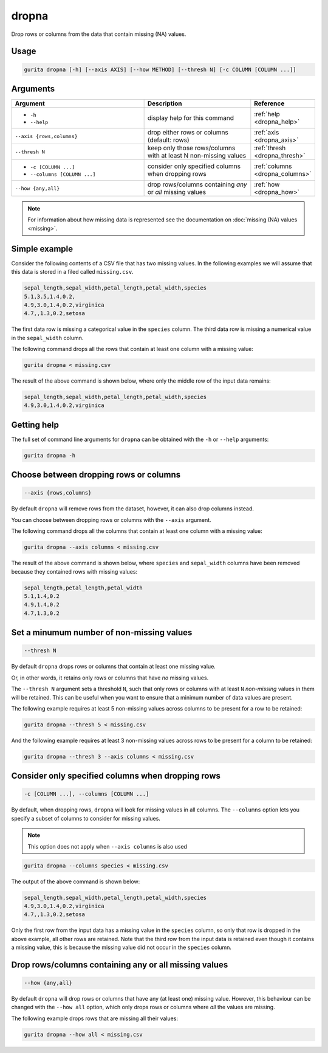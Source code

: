 .. _dropna:

dropna
======

Drop rows or columns from the data that contain missing (NA) values.

Usage
-----

.. code-block:: bash

   gurita dropna [-h] [--axis AXIS] [--how METHOD] [--thresh N] [-c COLUMN [COLUMN ...]] 

Arguments
---------

.. list-table::
   :widths: 25 20 10
   :header-rows: 1
   :class: tight-table

   * - Argument
     - Description
     - Reference
   * - * ``-h``
       * ``--help``
     - display help for this command
     - :ref:`help <dropna_help>`
   * - ``--axis {rows,columns}``
     - drop either rows or columns (default: rows)
     - :ref:`axis <dropna_axis>`
   * - ``--thresh N``
     - keep only those rows/columns with at least N non-missing values
     - :ref:`thresh <dropna_thresh>`
   * - * ``-c [COLUMN ...]``
       * ``--columns [COLUMN ...]``
     - consider only specified columns when dropping rows 
     - :ref:`columns <dropna_columns>`
   * - ``--how {any,all}``
     - drop rows/columns containing *any* or *all* missing values
     - :ref:`how <dropna_how>`

.. note::

   For information about how missing data is represented see the documentation on :doc:`missing (NA) values <missing>`.

Simple example
--------------

Consider the following contents of a CSV file that has two missing values. In the following examples we will assume that this
data is stored in a filed called ``missing.csv``.

.. code-block:: text

    sepal_length,sepal_width,petal_length,petal_width,species
    5.1,3.5,1.4,0.2,
    4.9,3.0,1.4,0.2,virginica
    4.7,,1.3,0.2,setosa

The first data row is missing a categorical value in the ``species`` column. 
The third data row is missing a numerical value in the ``sepal_width`` column. 

The following command drops all the rows that contain at least one column with a missing value:

.. code-block:: text

    gurita dropna < missing.csv 

The result of the above command is shown below, where only the middle row of the input data remains: 

.. code-block:: text

    sepal_length,sepal_width,petal_length,petal_width,species
    4.9,3.0,1.4,0.2,virginica

.. _dropna_help:

Getting help
------------

The full set of command line arguments for ``dropna`` can be obtained with the ``-h`` or ``--help``
arguments:

.. code-block:: text

    gurita dropna -h

.. _dropna_axis:

Choose between dropping rows or columns
---------------------------------------

.. code-block:: text

    --axis {rows,columns} 

By default ``dropna`` will remove rows from the dataset, however, it can also drop columns instead.

You can choose between dropping rows or columns with the ``--axis`` argument.

The following command drops all the columns that contain at least one column with a missing value:

.. code-block:: text

    gurita dropna --axis columns < missing.csv

The result of the above command is shown below, where ``species`` and ``sepal_width`` columns have been removed because they contained
rows with missing values:

.. code-block:: text

    sepal_length,petal_length,petal_width
    5.1,1.4,0.2
    4.9,1.4,0.2
    4.7,1.3,0.2

.. _dropna_thresh:

Set a minumum number of non-missing values 
------------------------------------------

.. code-block:: text

    --thresh N

By default ``dropna`` drops rows or columns that contain at least one missing value.

Or, in other words, it retains only rows or columns that have *no* missing values.

The ``--thresh N`` argument sets a threshold ``N``, such that only rows or columns with at least ``N`` *non-missing*
values in them will be retained. This can be useful when you want to ensure that a minimum number of data values are present. 

The following example requires at least 5 non-missing values across columns to be present for a row to be retained:

.. code-block:: text

    gurita dropna --thresh 5 < missing.csv 

And the following example requires at least 3 non-missing values across rows to be present for a column to be retained:

.. code-block:: text

    gurita dropna --thresh 3 --axis columns < missing.csv 

.. _dropna_columns:

Consider only specified columns when dropping rows
--------------------------------------------------

.. code-block::

  -c [COLUMN ...], --columns [COLUMN ...]

By default, when dropping rows, ``dropna`` will look for missing values in all columns. The ``--columns`` option
lets you specify a subset of columns to consider for missing values.

.. note::

   This option does not apply when ``--axis columns`` is also used

.. code-block:: text

   gurita dropna --columns species < missing.csv 

The output of the above command is shown below:

.. code-block:: text

    sepal_length,sepal_width,petal_length,petal_width,species
    4.9,3.0,1.4,0.2,virginica
    4.7,,1.3,0.2,setosa

Only the first row from the input data has a missing value in the ``species`` column, so only that row is dropped in the above example, all other rows are retained. 
Note that the third row from the input data is retained even though it contains a missing value, this is because the missing value did not occur in the ``species`` column.

.. _dropna_how:

Drop rows/columns containing any or all missing values
------------------------------------------------------

.. code-block::

    --how {any,all}

By default ``dropna`` will drop rows or columns that have any (at least one) missing value. However, this behaviour can be changed with the
``--how all`` option, which only drops rows or columns where *all* the values are missing.

The following example drops rows that are missing all their values:

.. code-block:: text

   gurita dropna --how all < missing.csv 
